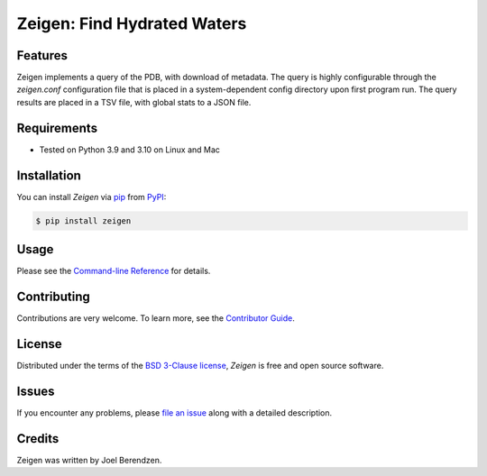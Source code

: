 ============================
Zeigen: Find Hydrated Waters
============================
.. badges-begin

| |PyPi| |Python Version| |Repo| |Downloads| |Dlrate|
| |License| |Tests| |Coverage| |Codacy| |Issues| |Health|

.. |PyPI| image:: https://img.shields.io/pypi/v/zeigen.svg
   :target: https://pypi.org/project/zeigen/
   :alt: PyPI package
.. |Python Version| image:: https://img.shields.io/pypi/pyversions/zeigen
   :target: https://pypi.org/project/zeigen
   :alt: Supported Python Versions
.. |Repo| image:: https://img.shields.io/github/last-commit/hydrationdynamics/zeigen
    :target: https://github.com/hydrationdynamics/zeigen
    :alt: GitHub repository
.. |Downloads| image:: https://pepy.tech/badge/zeigen
     :target: https://pepy.tech/project/zeigen
     :alt: Download stats
.. |Dlrate| image:: https://img.shields.io/pypi/dm/zeigen
   :target: https://github.com/hydrationdynamics/zeigen
   :alt: PYPI download rate
.. |License| image:: https://img.shields.io/badge/License-BSD%203--Clause-blue.svg
    :target: https://github.com/hydrationdynamics/zeigen/blob/master/LICENSE.txt
    :alt: License terms
.. |Tests| image:: https://github.com/hydrationdynamics/zeigen/workflows/Tests/badge.svg
   :target: https://github.com/hydrationdynamics/zeigen/actions?workflow=Tests
   :alt: Tests
.. |Coverage| image:: https://codecov.io/gh/hydrationdynamics/zeigen/branch/main/graph/badge.svg
    :target: https://codecov.io/gh/hydrationdynamics/zeigen
    :alt: Codecov.io test coverage
.. |Codacy| image:: https://app.codacy.com/project/badge/Grade/3e29ba5ba23d48888372138790ab26f3
    :target: https://www.codacy.com/gh/hydrationdynamics/zeigen?utm_source=github.com&amp;utm_medium=referral&amp;utm_content=hydrationdynamics/zeigen&amp;utm_campaign=Badge_Grade
    :alt: Codacy.io grade
.. |Issues| image:: https://img.shields.io/github/issues/hydrationdynamics/zeigen.svg
    :target:  https://github.com/hydrationdynamics/zeigen/issues
    :alt: Issues reported
.. |Read the Docs| image:: https://img.shields.io/readthedocs/zeigen/latest.svg?label=Read%20the%20Docs
   :target: https://zeigen.readthedocs.io/
   :alt: Read the documentation at https://zeigen.readthedocs.io/
.. |Health| image:: https://snyk.io/advisor/python/zeigen/badge.svg
  :target: https://snyk.io/advisor/python/zeigen
  :alt: Snyk health

.. badges-end

.. image:: https://raw.githubusercontent.com/hydrationdynamics/zeigen/main/docs/_static/logo.png
   :target: https://raw.githubusercontent.com/hydrationdynamics/zeigen/main/LICENSE.artwork.txt
   :alt: Fly Zeigen logo

.. |Codecov| image:: https://codecov.io/gh/hydrationdynamics/zeigen/branch/main/graph/badge.svg
   :target: https://codecov.io/gh/hydrationdynamics/zeigen
   :alt: Codecov

Features
--------
Zeigen implements a query of the PDB, with download of metadata.  The query is highly
configurable through the `zeigen.conf` configuration file that is placed in a
system-dependent config directory upon first program run.  The query results are
placed in a TSV file, with global stats to a JSON file.


Requirements
------------

* Tested on Python 3.9 and 3.10 on Linux and Mac


Installation
------------

You can install *Zeigen* via pip_ from PyPI_:

.. code:: console

   $ pip install zeigen


Usage
-----

Please see the `Command-line Reference <Usage_>`_ for details.


Contributing
------------

Contributions are very welcome.
To learn more, see the `Contributor Guide`_.


License
-------

Distributed under the terms of the `BSD 3-Clause license`_,
*Zeigen* is free and open source software.


Issues
------

If you encounter any problems,
please `file an issue`_ along with a detailed description.


Credits
-------

Zeigen was written by Joel Berendzen.


.. _pandas: https://pandas.pydata.org/
.. _uncertainties: https://uncertainties-python-package.readthedocs.io/en/latest/user_guide.html
.. _Arrhenius plots: https://en.wikipedia.org/wiki/Arrhenius_plot
.. _BSD 3-Clause license: https://opensource.org/licenses/BSD-3-Clause
.. _PyPI: https://pypi.org/
.. _file an issue: https://github.com/joelb123/zeigen/issues
.. _pip: https://pip.pypa.io/
.. github-only
.. _Contributor Guide: CONTRIBUTING.rst
.. _Usage: https://zeigen.readthedocs.io/en/latest/usage.html
